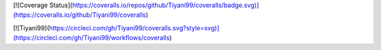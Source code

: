 
[![Coverage Status](https://coveralls.io/repos/github/Tiyani99/coveralls/badge.svg)](https://coveralls.io/github/Tiyani99/coveralls)



[![Tiyani99](https://circleci.com/gh/Tiyani99/coveralls.svg?style=svg)](https://circleci.com/gh/Tiyani99/workflows/coveralls)

